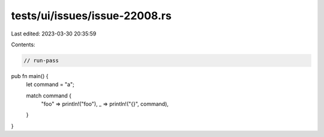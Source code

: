 tests/ui/issues/issue-22008.rs
==============================

Last edited: 2023-03-30 20:35:59

Contents:

.. code-block:: rs

    // run-pass
pub fn main() {
    let command = "a";

    match command {
        "foo" => println!("foo"),
        _     => println!("{}", command),
    }
}


